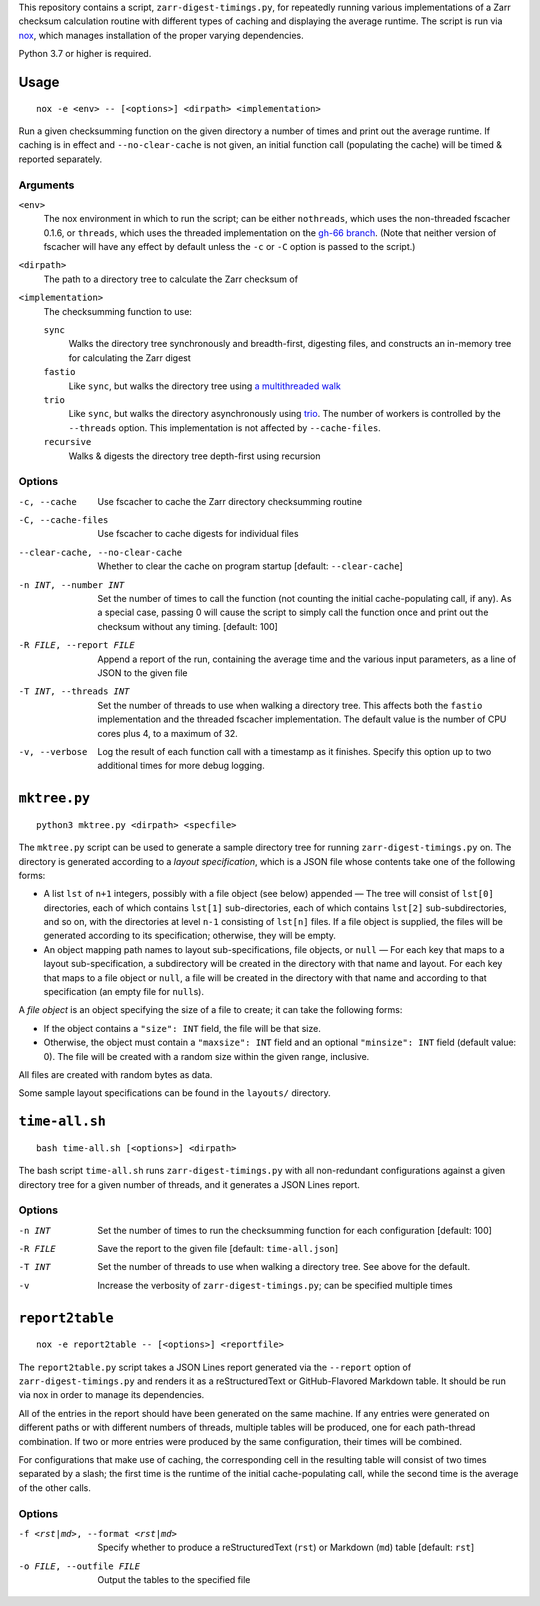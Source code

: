 This repository contains a script, ``zarr-digest-timings.py``, for repeatedly
running various implementations of a Zarr checksum calculation routine with
different types of caching and displaying the average runtime.  The script is
run via nox_, which manages installation of the proper varying dependencies.

.. _nox: https://nox.thea.codes

Python 3.7 or higher is required.

Usage
=====

::

    nox -e <env> -- [<options>] <dirpath> <implementation>

Run a given checksumming function on the given directory a number of times and
print out the average runtime.  If caching is in effect and
``--no-clear-cache`` is not given, an initial function call (populating the
cache) will be timed & reported separately.

Arguments
---------

``<env>``
    The nox environment in which to run the script; can be either
    ``nothreads``, which uses the non-threaded fscacher 0.1.6, or ``threads``,
    which uses the threaded implementation on the `gh-66 branch`_.  (Note that
    neither version of fscacher will have any effect by default unless the
    ``-c`` or ``-C`` option is passed to the script.)

    .. _gh-66 branch: https://github.com/con/fscacher/pull/67

``<dirpath>``
    The path to a directory tree to calculate the Zarr checksum of

``<implementation>``
    The checksumming function to use:

    ``sync``
        Walks the directory tree synchronously and breadth-first, digesting
        files, and constructs an in-memory tree for calculating the Zarr digest

    ``fastio``
        Like ``sync``, but walks the directory tree using `a multithreaded
        walk`__

        __ https://gist.github.com/jart/0a71cde3ca7261f77080a3625a21672b

    ``trio``
        Like ``sync``, but walks the directory asynchronously using trio_.  The
        number of workers is controlled by the ``--threads`` option.  This
        implementation is not affected by ``--cache-files``.

        .. _trio: https://github.com/python-trio/trio

    ``recursive``
        Walks & digests the directory tree depth-first using recursion

Options
-------

-c, --cache                     Use fscacher to cache the Zarr directory
                                checksumming routine

-C, --cache-files               Use fscacher to cache digests for individual
                                files

--clear-cache, --no-clear-cache
                                Whether to clear the cache on program startup
                                [default: ``--clear-cache``]

-n INT, --number INT            Set the number of times to call the function
                                (not counting the initial cache-populating
                                call, if any).  As a special case, passing 0
                                will cause the script to simply call the
                                function once and print out the checksum
                                without any timing.  [default: 100]

-R FILE, --report FILE          Append a report of the run, containing the
                                average time and the various input parameters,
                                as a line of JSON to the given file

-T INT, --threads INT           Set the number of threads to use when walking a
                                directory tree.  This affects both the
                                ``fastio`` implementation and the threaded
                                fscacher implementation.  The default value is
                                the number of CPU cores plus 4, to a maximum of
                                32.

-v, --verbose                   Log the result of each function call with a
                                timestamp as it finishes.  Specify this option
                                up to two additional times for more debug
                                logging.


``mktree.py``
=============

::

    python3 mktree.py <dirpath> <specfile>

The ``mktree.py`` script can be used to generate a sample directory tree for
running ``zarr-digest-timings.py`` on.  The directory is generated according to
a *layout specification*, which is a JSON file whose contents take one of the
following forms:

- A list ``lst`` of ``n+1`` integers, possibly with a file object (see below)
  appended — The tree will consist of ``lst[0]`` directories, each of which
  contains ``lst[1]`` sub-directories, each of which contains ``lst[2]``
  sub-subdirectories, and so on, with the directories at level ``n-1``
  consisting of ``lst[n]`` files.  If a file object is supplied, the files will
  be generated according to its specification; otherwise, they will be empty.

- An object mapping path names to layout sub-specifications, file objects, or
  ``null`` — For each key that maps to a layout sub-specification, a
  subdirectory will be created in the directory with that name and layout.  For
  each key that maps to a file object or ``null``, a file will be created in
  the directory with that name and according to that specification (an empty
  file for ``null``\s).

A *file object* is an object specifying the size of a file to create; it can
take the following forms:

- If the object contains a ``"size": INT`` field, the file will be that size.

- Otherwise, the object must contain a ``"maxsize": INT`` field and an optional
  ``"minsize": INT`` field (default value: 0).  The file will be created with a
  random size within the given range, inclusive.

All files are created with random bytes as data.

Some sample layout specifications can be found in the ``layouts/`` directory.


``time-all.sh``
===============

::

    bash time-all.sh [<options>] <dirpath>

The bash script ``time-all.sh`` runs ``zarr-digest-timings.py`` with all
non-redundant configurations against a given directory tree for a given number
of threads, and it generates a JSON Lines report.

Options
-------

-n INT                      Set the number of times to run the checksumming
                            function for each configuration [default: 100]

-R FILE                     Save the report to the given file [default:
                            ``time-all.json``]

-T INT                      Set the number of threads to use when walking a
                            directory tree.  See above for the default.

-v                          Increase the verbosity of
                            ``zarr-digest-timings.py``; can be specified
                            multiple times


``report2table``
================

::

    nox -e report2table -- [<options>] <reportfile>

The ``report2table.py`` script takes a JSON Lines report generated via the
``--report`` option of ``zarr-digest-timings.py`` and renders it as a
reStructuredText or GitHub-Flavored Markdown table.  It should be run via nox
in order to manage its dependencies.

All of the entries in the report should have been generated on the same
machine.  If any entries were generated on different paths or with different
numbers of threads, multiple tables will be produced, one for each path-thread
combination.  If two or more entries were produced by the same configuration,
their times will be combined.

For configurations that make use of caching, the corresponding cell in the
resulting table will consist of two times separated by a slash; the first time
is the runtime of the initial cache-populating call, while the second time is
the average of the other calls.

Options
-------

-f <rst|md>, --format <rst|md>  Specify whether to produce a reStructuredText
                                (``rst``) or Markdown (``md``) table  [default:
                                ``rst``]

-o FILE, --outfile FILE         Output the tables to the specified file
